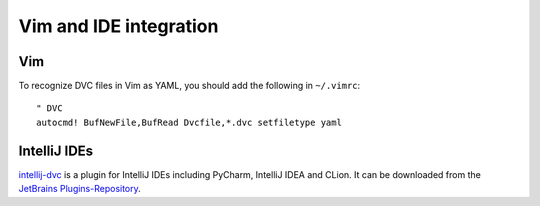 Vim and IDE integration
=======================

Vim
---

To recognize DVC files in Vim as YAML, you should add the following in
``~/.vimrc``::

    " DVC
    autocmd! BufNewFile,BufRead Dvcfile,*.dvc setfiletype yaml

IntelliJ IDEs
-------------

`intellij-dvc
<https://plugins.jetbrains.com/plugin/11368-data-version-control-dvc-support>`_
is a plugin for IntelliJ IDEs including PyCharm, IntelliJ IDEA and CLion. It can
be downloaded from the `JetBrains Plugins-Repository
<https://plugins.jetbrains.com/plugin/11368-dvc-support-poc>`_.
